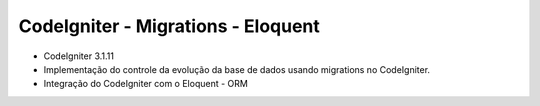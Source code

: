 ###################
CodeIgniter - Migrations - Eloquent
###################

* CodeIgniter 3.1.11

* Implementação do controle da evolução da base de dados usando migrations no CodeIgniter.
* Integração do CodeIgniter com o Eloquent - ORM 
